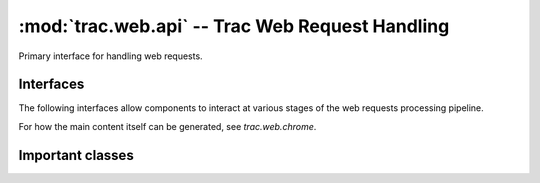 :mod:`trac.web.api` -- Trac Web Request Handling
================================================

.. module :: trac.web.api

Primary interface for handling web requests.

Interfaces
----------

The following interfaces allow components to interact at various
stages of the web requests processing pipeline.

.. autoclass :: IRequestHandler
   :members:

.. autoclass :: IRequestFilter
   :members:

For how the main content itself can be generated, see `trac.web.chrome`.

.. autoclass :: ITemplateStreamFilter
   :members:

.. autoclass :: IAuthenticator
   :members:

Important classes
-----------------

.. autoclass :: Request
   :members:

   .. attribute :: Request.authname

      The name associated with the user after authentification or
      `'anonymous'` if no authentification took place.

   .. attribute :: Request.href

      An `~trac.web.href.Href` instance for generating *relative* URLs
      pointing to resources within the current Trac environment.

   .. attribute :: Request.abs_href

      An `~trac.web.href.Href` instance for generating *absolute* URLs
      pointing to resources within the current Trac environment.


.. autoclass :: trac.web.api.RequestDone
   :members:

